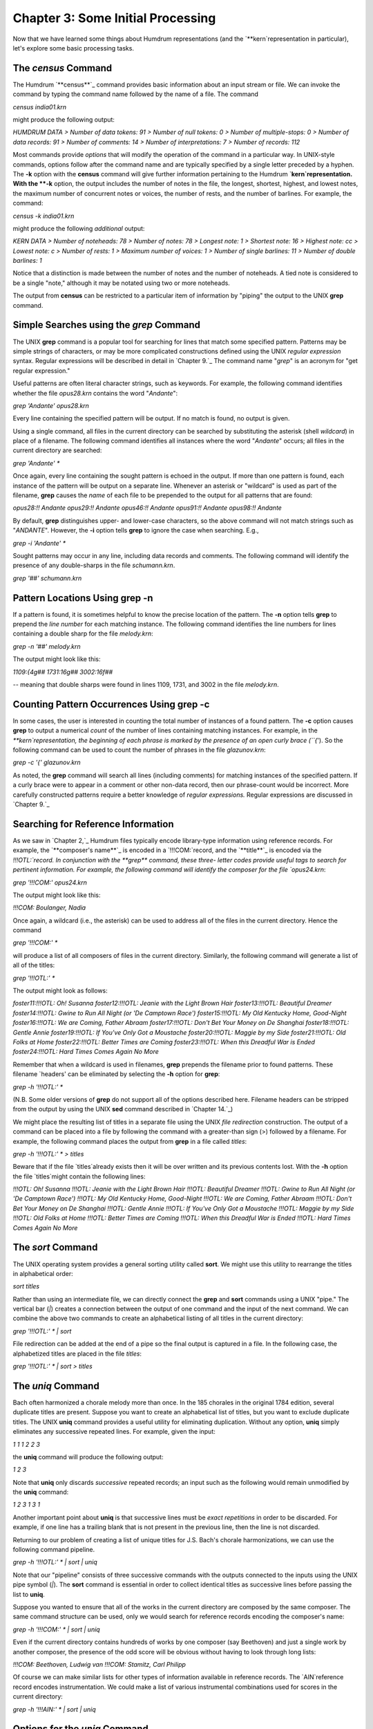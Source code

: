 
========================================
Chapter 3: Some Initial Processing
========================================


Now that we have learned some things about Humdrum representations (and the
`**kern`representation in particular), let's explore some basic processing
tasks.


The *census* Command
--------

The Humdrum `**census**`_ command provides basic information about an input
stream or file. We can invoke the command by typing the command name followed
by the name of a file. The command

`census india01.krn`

might produce the following output:

`HUMDRUM DATA
> Number of data tokens: 91
> Number of null tokens: 0
> Number of multiple-stops: 0
> Number of data records: 91
> Number of comments: 14
> Number of interpretations: 7
> Number of records: 112`

Most commands provide *options* that will modify the operation of the command
in a particular way. In UNIX-style commands, options follow after the command
name and are typically specified by a single letter preceded by a hyphen. The
**-k** option with the **census** command will give further information
pertaining to the Humdrum `**kern`representation. With the **-k** option,
the output includes the number of notes in the file, the longest, shortest,
highest, and lowest notes, the maximum number of concurrent notes or voices,
the number of rests, and the number of barlines. For example, the command:

`census -k india01.krn`

might produce the following *additional* output:

`KERN DATA
> Number of noteheads: 78
> Number of notes: 78
> Longest note: 1
> Shortest note: 16
> Highest note: cc
> Lowest note: c
> Number of rests: 1
> Maximum number of voices: 1
> Number of single barlines: 11
> Number of double barlines: 1`

Notice that a distinction is made between the number of notes and the number
of noteheads. A tied note is considered to be a single "note," although it
may be notated using two or more noteheads.

The output from **census** can be restricted to a particular item of
information by "piping" the output to the UNIX **grep** command.


Simple Searches using the *grep* Command
--------

The UNIX **grep** command is a popular tool for searching for lines that
match some specified pattern. Patterns may be simple strings of characters,
or may be more complicated constructions defined using the UNIX *regular
expression* syntax. Regular expressions will be described in detail in
`Chapter 9.`_ The command name "`grep`" is an acronym for "get regular
expression."

Useful patterns are often literal character strings, such as keywords. For
example, the following command identifies whether the file `opus28.krn`
contains the word "`Andante`":

`grep 'Andante' opus28.krn`

Every line containing the specified pattern will be output. If no match is
found, no output is given.

Using a single command, all files in the current directory can be searched by
substituting the asterisk (shell *wildcard*) in place of a filename. The
following command identifies all instances where the word "`Andante`"
occurs; all files in the current directory are searched:

`grep 'Andante' *`

Once again, every line containing the sought pattern is echoed in the output.
If more than one pattern is found, each instance of the pattern will be
output on a separate line. Whenever an asterisk or "wildcard" is used as part
of the filename, **grep** causes the *name* of each file to be prepended to
the output for all patterns that are found:

`opus28:!! Andante
opus29:!! Andante
opus46:!! Andante
opus91:!! Andante
opus98:!! Andante`

By default, **grep** distinguishes upper- and lower-case characters, so the
above command will not match strings such as "`ANDANTE`". However, the
**-i** option tells **grep** to ignore the case when searching. E.g.,

`grep -i 'Andante' *`

Sought patterns may occur in any line, including data records and comments.
The following command will identify the presence of any double-sharps in the
file `schumann.krn`.

`grep '##' schumann.krn`


Pattern Locations Using grep -n
-------------------------------

If a pattern is found, it is sometimes helpful to know the precise location
of the pattern. The **-n** option tells **grep** to prepend the *line number*
for each matching instance. The following command identifies the line numbers
for lines containing a double sharp for the file `melody.krn`:

`grep -n '##' melody.krn`

The output might look like this:

`1109:{4g##
1731:16g##
3002:16f##`

-- meaning that double sharps were found in lines 1109, 1731, and 3002 in the
file `melody.krn`.


Counting Pattern Occurrences Using grep -c
------------------------------------------

In some cases, the user is interested in counting the total number of
instances of a found pattern. The **-c** option causes **grep** to output a
numerical *count* of the number of lines containing matching instances. For
example, in the `**kern`representation, the beginning of each phrase is
marked by the presence of an open curly brace (``{`'). So the following
command can be used to count the number of phrases in the file
`glazunov.krn`:

`grep -c '{' glazunov.krn`

As noted, the **grep** command will search all lines (including comments) for
matching instances of the specified pattern. If a curly brace were to appear
in a comment or other non-data record, then our phrase-count would be
incorrect. More carefully constructed patterns require a better knowledge of
*regular expressions.* Regular expressions are discussed in `Chapter 9.`_


Searching for Reference Information
-----------------------------------

As we saw in `Chapter 2,`_ Humdrum files typically encode library-type
information using reference records. For example, the `**composer's name**`_
is encoded in a `!!!COM:`record, and the `**title**`_ is encoded via the
`!!!OTL:`record. In conjunction with the **grep** command, these three-
letter codes provide useful tags to search for pertinent information. For
example, the following command will identify the composer for the file
`opus24.krn`:

`grep '!!!COM:' opus24.krn`

The output might look like this:

`!!!COM: Boulanger, Nadia`

Once again, a wildcard (i.e., the asterisk) can be used to address all of the
files in the current directory. Hence the command

`grep '!!!COM:' *`

will produce a list of all composers of files in the current directory.
Similarly, the following command will generate a list of all of the titles:

`grep '!!!OTL:' *`

The output might look as follows:

`foster11:!!!OTL: Oh! Susanna
foster12:!!!OTL: Jeanie with the Light Brown Hair
foster13:!!!OTL: Beautiful Dreamer
foster14:!!!OTL: Gwine to Run All Night (or 'De Camptown Race')
foster15:!!!OTL: My Old Kentucky Home, Good-Night
foster16:!!!OTL: We are Coming, Father Abraam
foster17:!!!OTL: Don't Bet Your Money on De Shanghai
foster18:!!!OTL: Gentle Annie
foster19:!!!OTL: If You've Only Got a Moustache
foster20:!!!OTL: Maggie by my Side
foster21:!!!OTL: Old Folks at Home
foster22:!!!OTL: Better Times are Coming
foster23:!!!OTL: When this Dreadful War is Ended
foster24:!!!OTL: Hard Times Comes Again No More`

Remember that when a wildcard is used in filenames, **grep** prepends the
filename prior to found patterns. These filename `headers' can be eliminated
by selecting the **-h** option for **grep**:

`grep -h '!!!OTL:' *`

(N.B. Some older versions of **grep** do not support all of the options
described here. Filename headers can be stripped from the output by using the
UNIX **sed** command described in `Chapter 14.`_)

We might place the resulting list of titles in a separate file using the UNIX
*file redirection* construction. The output of a command can be placed into a
file by following the command with a greater-than sign (>) followed by a
filename. For example, the following command places the output from **grep**
in a file called `titles`:

`grep -h '!!!OTL:' * > titles`

Beware that if the file `titles`already exists then it will be over
written and its previous contents lost. With the **-h** option the file
`titles`might contain the following lines:

`!!!OTL: Oh! Susanna
!!!OTL: Jeanie with the Light Brown Hair
!!!OTL: Beautiful Dreamer
!!!OTL: Gwine to Run All Night (or 'De Camptown Race')
!!!OTL: My Old Kentucky Home, Good-Night
!!!OTL: We are Coming, Father Abraam
!!!OTL: Don't Bet Your Money on De Shanghai
!!!OTL: Gentle Annie
!!!OTL: If You've Only Got a Moustache
!!!OTL: Maggie by my Side
!!!OTL: Old Folks at Home
!!!OTL: Better Times are Coming
!!!OTL: When this Dreadful War is Ended
!!!OTL: Hard Times Comes Again No More`


The *sort* Command
--------

The UNIX operating system provides a general sorting utility called **sort**.
We might use this utility to rearrange the titles in alphabetical order:

`sort titles`

Rather than using an intermediate file, we can directly connect the **grep**
and **sort** commands using a UNIX "pipe." The vertical bar (`|`) creates a
connection between the output of one command and the input of the next
command. We can combine the above two commands to create an alphabetical
listing of all titles in the current directory:

`grep '!!!OTL:' * | sort`

File redirection can be added at the end of a pipe so the final output is
captured in a file. In the following case, the alphabetized titles are placed
in the file `titles`:

`grep '!!!OTL:' * | sort > titles`


The *uniq* Command
--------

Bach often harmonized a chorale melody more than once. In the 185 chorales in
the original 1784 edition, several duplicate titles are present. Suppose you
want to create an alphabetical list of titles, but you want to exclude
duplicate titles. The UNIX **uniq** command provides a useful utility for
eliminating duplication. Without any option, **uniq** simply eliminates any
successive repeated lines. For example, given the input:

`1
1
1
2
2
3`

the **uniq** command will produce the following output:

`1
2
3`

Note that **uniq** only discards *successive* repeated records; an input such
as the following would remain unmodified by the **uniq** command:

`1
2
3
1
3
1`

Another important point about **uniq** is that successive lines must be
*exact repetitions* in order to be discarded. For example, if one line has a
trailing blank that is not present in the previous line, then the line is not
discarded.

Returning to our problem of creating a list of unique titles for J.S. Bach's
chorale harmonizations, we can use the following command pipeline.

`grep -h '!!!OTL:' * | sort | uniq`

Note that our "pipeline" consists of three successive commands with the
outputs connected to the inputs using the UNIX pipe symbol (`|`). The
**sort** command is essential in order to collect identical titles as
successive lines before passing the list to **uniq**.

Suppose you wanted to ensure that all of the works in the current directory
are composed by the same composer. The same command structure can be used,
only we would search for reference records encoding the composer's name:

`grep -h '!!!COM:' * | sort | uniq`

Even if the current directory contains hundreds of works by one composer (say
Beethoven) and just a single work by another composer, the presence of the
odd score will be obvious without having to look through long lists:

`!!!COM: Beethoven, Ludwig van`
`!!!COM: Stamitz, Carl Philipp`

Of course we can make similar lists for other types of information available
in reference records. The `AIN`reference record encodes instrumentation.
We could make a list of various instrumental combinations used for scores in
the current directory:

`grep -h '!!!AIN:' * | sort | uniq`


Options for the *uniq* Command
--------

Like **grep**, the **uniq** command provides several options that modify its
behavior. The **-d** option causes only those records to be output which are
*duplicated* (i.e. two or more instances). Conversely, the **-u** option
causes only those records to be output that are truly *unique* (i.e. only a
single instance is present in the input).

Suppose, for example, that we want to know which of the Bach chorales are
harmonizations of the same tunes -- that is, have the same titles. (Of course
the same chorale might be known by two or more titles, but let's defer this
problem until `Chapter 25.`_) The **-d** option will only output the
duplicate records:

`grep -h '!!!OTL:' * | sort | uniq -d`

The output will identify those titles which appear in two or more files in
the current directory. The output might look as follows:

`!!!OTL: Befiehl du deine Wege
!!!OTL: Christ lag in Todesbanden
!!!OTL: Christus, der ist mein Leben
!!!OTL: Das alte Jahr vergangen ist
!!!OTL: Ein' feste Burg ist unser Gott
!!!OTL: Erbarm' dich mein, o Herre Gott
!!!OTL: Herr, ich habe missgehandelt
!!!OTL: Herr, wie du willst, so schick's mit mir
!!!OTL: Ich dank' dir, lieber Herre
!!!OTL: Jesu, der du meine Seele
!!!OTL: Jesu, meiner Seelen Wonne`

Having established which titles are duplicates, a logical next step might be
to identify the specific files involved. We can use **grep** again to search
for a specific title. Without the **-h** option, the output will identify the
appropriate filenames. For example:

`grep '!!!OTL: Befiehl du deine Wege' *`

might produce the following output:

`bwv270.krn:!!!OTL: Befiehl du deine Wege`
`bwv271.krn:!!!OTL: Befiehl du deine Wege`
`bwv272.krn:!!!OTL: Befiehl du deine Wege`

Sometimes we would like to have an output that contains *only* the
*filenames* containing the sought pattern. The **-l** option causes **grep**
to output only filenames that contain one or more instances of the sought
pattern:

`grep -l '!!!OTL: Befiehl du deine Wege' *`

The output would appear as follows:

`bwv270.krn`
`bwv271.krn`
`bwv272.krn`

As we've already notes, the **-u** option for **uniq** causes only unique
entries in a list to be passed to the output. This is often useful in
identifying works that differ in some way from other works in a group or
corpus. For example, in some repertory, you may remember that a particular
work had a different instrumentation than the other works. But you may not be
able to remember what the specific instrumentation was. Use the **-u** option
for **uniq** to produce a list consisting of only those works whose
instrumentation differs from all others:

`grep -h '!!!AIN:' * | sort | uniq -u`

As in the case of the **grep** command, **uniq** also supports a **-c**
option which counts the number of occurrences of a pattern. For example, if
we want to count the number of works by each composer in the current
directory:

`grep -h '!!!OTL:' * | sort | uniq -c`

The output might appear as follows:

` 9 !!!COM: Berardi, Angelo
2 !!!COM: Caldara, Antonio
12 !!!COM: Zarlino, Gioseffo
2 !!!COM: Sweelinck, Jan Pieterszoon
4 !!!COM: Josquin Des Pres`


Notice that the number of instances is prepended to the reference records.

Incidentally, if we wanted to rearrange this list in order of the number of
works, we could pass the above output to yet another **sort** command. Since
**sort** sorts from left to right, it will begin sorting according to the
numerical values at the extreme left. The command

`grep -h '!!!COM:' * | sort | uniq -c | sort -n`

will rearrange the above output as follows:

` 2 !!!COM: Caldara, Antonio
2 !!!COM: Sweelinck, Jan Pieterszoon
4 !!!COM: Josquin Des Pres
9 !!!COM: Berardi, Angelo
12 !!!COM: Zarlino, Gioseffo`


It is important to understand that the two **sort** commands in our pipeline
achieve different goals but use the same process. The first **sort** command
sorts the composer's names into alphabetical order. This is done so that the
ensuing **uniq** command is able to count successive identical records. Since
the **uniq -c** command prepends numerical counts, the subsequent **sort**
sorts first according to the numbers to the left of the reference records.

As a final note, we might mention that, like **grep** and **uniq**, the
**sort** command has several options. One option, the **-r** option, causes
the output to be arranged in reverse order. This can be useful in producing
lists that are ordered from most common to least common.

--------


Reprise
-------

In this chapter we have introduced some elementary ways of processing Humdrum
files. We noted that the **census** command can be used to identify basic
statistics about a file. The **-k** option for **census** provides basic
information related to `**kern`files, such as the number of notes and
rests, the highest and lowest notes, the number of barlines, etc.

In this chapter we also introduced simple searching techniques using the
**grep** command; **grep** provides a useful way of locating particular
patterns of text characters in files. We used **grep** to identify composers,
titles, instrumentation and other information. Most of our examples were
limited to searching for Humdrum reference records. In later chapters we will
use **grep** in more sophisticated searches. We noted several useful options
for **grep**: the **-c** option causes a count to be output of the number of
instances of the pattern in each file. The **-i** option causes **grep** to
ignore any distinction between upper- and lower-case characters when
searching for patterns. The **-h** option causes **grep** to suppress
outputting the filenames prior to found patterns when more than one file is
searched. The **-l** option results in only the filenames being output. In a
later chapter we will encounter a number of other useful options provided by
**grep**.

Also discussed in this chapter was the **uniq** command; **uniq** provides a
useful utility for eliminating or isolating duplicate records or lines. Once
again a number of useful options were introduced. The **-c** option causes
**uniq** to prepend a count of the number of duplicate input lines. The
**-d** option results in only duplicate input lines being noted in the
output. The **-u** option does the reverse: only those input lines that are
unique are passed to the output.

Finally, we introduced the UNIX **sort** utility. This command rearranges the
order of successive input lines so they are in alphabetic/numeric order. The
**sort** command provides a wealth of useful options; however, we mentioned
only the **-r** option -- which causes the output to be sorted in reverse
order.


